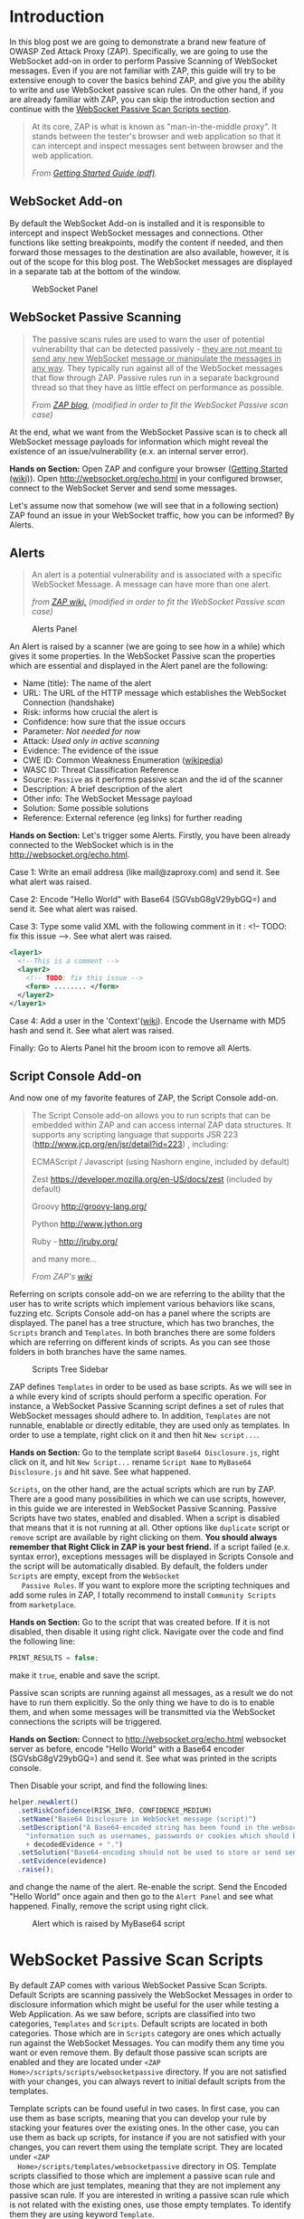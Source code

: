 #+BEGIN_COMMENT
.. title: WebSocket Passive Scan using scripts with ZAP
.. slug: websocket-passive-scan-using-scripts-with-zap
.. date: 2019-07-11 14:43:55 UTC+03:00
.. tags: ZAP, tutorial, websockets, passive, scan
.. category: 
.. link: 
.. description: 
.. type: text

#+END_COMMENT
#+OPTIONS: toc:3 

* Introduction 
  
  In this blog post we are going to demonstrate a brand new feature of OWASP
  Zed Attack Proxy (ZAP). Specifically, we are going to use the WebSocket add-on
  in order to perform Passive Scanning of WebSocket messages. Even if you are not
  familiar with ZAP, this guide will try to be extensive enough to cover the
  basics behind ZAP, and give you the ability to write and use WebSocket passive
  scan rules. On the other hand, if you are already familiar with ZAP, you can 
  skip the introduction section and continue with the [[ws-pscan-scripts][WebSocket Passive Scan Scripts
  section]].  

  #+BEGIN_QUOTE
  At its core, ZAP is what is known as "man-in-the-middle proxy". It stands
  between the tester's browser and web application so that it can intercept and
  inspect messages sent between browser and the web application.

  /From [[https://github.com/zaproxy/zaproxy/releases/download/v2.8.0/ZAPGettingStartedGuide-2.8.pdf][Getting Started Guide (pdf)]]./
  #+END_QUOTE

  #+ATTR_HTML: :align center :width 400 height 200
  [[../../images/pscan-tutorial/zap_as_proxy.png]] 

** WebSocket Add-on

   By default the WebSocket Add-on is installed and it is responsible to intercept
   and inspect WebSocket messages and connections. Other functions like setting
   breakpoints, modify the content if needed, and then forward those messages to
   the destination are also available, however, it is out of the scope for this
   blog post. The WebSocket messages are displayed in a separate tab at the
   bottom of the window. 
 
   #+ATTR_HTML: :align center :width 600 height 600
   #+CAPTION: WebSocket Panel
   [[../../images/pscan-tutorial/websocket_panel_1.png]] 

   
** WebSocket Passive Scanning                   

    #+BEGIN_QUOTE
    The passive scans rules are used to warn the user of potential vulnerability
    that can be detected passively - _they are not meant to send any new WebSocket_
    _message or manipulate the messages in any way_. They typically run against
    all of the WebSocket messages that flow through ZAP. Passive rules run in
    a separate background thread so that they have as little effect on performance
    as possible. 

    /From [[https://zaproxy.blogspot.com/2014/04/hacking-zap-3-passive-scan-rules.html][ZAP blog]], (modified in order to fit the WebSocket Passive scan case)/
    #+END_QUOTE
    
    At the end, what we want from the WebSocket Passive scan is to check all
    WebSocket message payloads for information which might reveal the
    existence of an issue/vulnerability (e.x. an internal server error).

    **Hands on Section:**    
    Open ZAP and configure your browser ([[https://github.com/zaproxy/zap-core-help/wiki/HelpStartStart][Getting Started (wiki)]]). Open
    http://websocket.org/echo.html in your configured browser, connect to the
    WebSocket Server and send some messages.

    Let's assume now that somehow (we will see that in a following section) ZAP
    found an issue in your WebSocket traffic, how you can be informed? By Alerts.
    
** Alerts     

    #+BEGIN_QUOTE
    An alert is a potential vulnerability and is associated with a specific
    WebSocket Message. A message can have more than one alert. 

    /from [[https://github.com/zaproxy/zap-core-help/wiki/HelpStartConceptsAlerts][ZAP wiki,]] (modified in order to fit the WebSocket Passive scan case)/
    #+END_QUOTE
   
     #+ATTR_HTML: :align center :width 800 height 500
     #+CAPTION: Alerts Panel
    [[../../images/pscan-tutorial/alert_panel_1.png]] 

    An Alert is raised by a scanner (we are going to see how in a while) which
    gives it some properties. In the WebSocket Passive scan the properties
    which are essential and displayed in the Alert panel are the following:

    + Name (title): The name of the alert
    + URL: The URL of the HTTP message which establishes the WebSocket Connection (handshake)
    + Risk: informs how crucial the alert is
    + Confidence: how sure that the issue occurs
    + Parameter: /Not needed for now/
    + Attack: /Used only in active scanning/
    + Evidence: The evidence of the issue
    + CWE ID: Common Weakness Enumeration ([[https://en.wikipedia.org/wiki/Common_Weakness_Enumeration][wikipedia]])
    + WASC ID: Threat Classification Reference
    + Source: =Passive= as it performs passive scan and the id of the scanner
    + Description: A brief description of the alert
    + Other info: The WebSocket Message payload
    + Solution: Some possible solutions
    + Reference: External reference (eg links) for further reading 

    **Hands on Section:**    
    Let's trigger some Alerts. Firstly, you have been already connected to the
    WebSocket which is in the http://websocket.org/echo.html.

    Case 1: Write an email address (like mail@zaproxy.com) and send it. See what alert
    was raised. 

    Case 2: Encode "Hello World" with Base64 (SGVsbG8gV29ybGQ=) and send it. 
    See what alert was raised. 
    
    Case 3: Type some valid XML with the following comment in it : 
    <!-- TODO: fix this issue -->. See what alert was raised.

    #+BEGIN_SRC xml
      <layer1>
        <!--This is a comment -->
        <layer2>
          <!-- TODO: fix this issue -->
          <form> ........ </form>
        </layer2>
      </layer1>
    #+END_SRC

    Case 4: Add a user in the 'Context'([[https://github.com/zaproxy/zap-core-help/wiki/HelpStartConceptsAuthentication#formBased][wiki]]). Encode the Username with MD5 hash and send
    it. See what alert was raised. 

    Finally: Go to Alerts Panel hit the broom icon to remove all Alerts.
    
** Script Console Add-on

   And now one of my favorite features of ZAP, the Script Console add-on.

   #+BEGIN_QUOTE
   The Script Console add-on allows you to run scripts that can be embedded within ZAP and can access internal ZAP data structures. It supports any scripting language that supports JSR 223 (http://www.jcp.org/en/jsr/detail?id=223) , including:

   ECMAScript / Javascript (using Nashorn engine, included by default)

   Zest https://developer.mozilla.org/en-US/docs/zest (included by default)

   Groovy http://groovy-lang.org/

   Python http://www.jython.org

   Ruby - http://jruby.org/

   and many more...
   
   /From ZAP's [[https://github.com/zaproxy/zap-core-help/wiki/HelpAddonsScriptsScripts][wiki]]/
   #+END_QUOTE

   Referring on scripts console add-on we are referring to the ability that the
   user has to write scripts which implement various behaviors like scans, fuzzing etc.
   Scripts Console add-on has a panel where the scripts are displayed. The panel
   has a tree structure, which has two branches, the =Scripts= branch and
   =Templates=. In both branches there are some folders which are referring on
   different kinds of scripts. As you can see those folders in both branches have
   the same names.

   #+ATTR_HTML: :align center :width 300 height 800
   #+CAPTION: Scripts Tree Sidebar
   [[../../images/pscan-tutorial/scripts_tree.png]]

   ZAP defines =Templates= in order to be used as base scripts. As we will see
   in a while every kind of scripts should perform a specific operation. For
   instance, a WebSocket Passive Scanning script defines a set of rules that
   WebSocket messages should adhere to. In addition, =Templates= are not
   runnable, enablable or directly editable, they are used only as templates. In
   order to use a template, right click on it and then hit =New script...=. 

   **Hands on Section:**
   Go to the template script =Base64 Disclosure.js=, right click on it, and hit
   =New Script...= rename  =Script Name= to =MyBase64 Disclosure.js= and hit
   save. See what happened. 

   =Scripts=, on the other hand, are the actual scripts which are run by ZAP.
   There are a good many possibilities in which we can use scripts,
   however, in this guide we are interested in WebSocket Passive Scanning.
   Passive Scripts have two states, enabled and disabled. When a script is
   disabled that means that it is not running at all. Other options like
   =duplicate= script or =remove= script are available by right clicking on
   them. **You should always remember that Right Click in ZAP is your best
   friend.** If a script failed (e.x. syntax error), exceptions messages will be
   displayed in Scripts Console and the script will be automatically disabled.
   By default, the folders under =Scripts= are empty, except from the =WebSocket
   Passive Rules=. If you want to explore more the scripting techniques and add
   some rules in ZAP, I totally recommend to install =Community Scripts= from
   =marketplace=.  
   
   **Hands on Section:**
   Go to the script that was created before. If it is not disabled, then disable it
   using right click. Navigate over the code and find the following line: 
   
   #+BEGIN_SRC js
   PRINT_RESULTS = false;
   #+END_SRC
   
   make it =true=, enable and save the script. 

   Passive scan scripts are running against all messages, as a result we do not have to
   run them explicitly. So the only thing we have to do is to enable them, and when
   some messages will be transmitted via the WebSocket connections the scripts will
   be triggered.

   **Hands on Section:** Connect to http://websocket.org/echo.html websocket
   server as before, encode "Hello World" with a Base64 encoder
   (SGVsbG8gV29ybGQ=) and send it. See what was printed in the scripts console.
   
   Then Disable your script, and find the following lines: 

   #+BEGIN_SRC js
   helper.newAlert()
     .setRiskConfidence(RISK_INFO, CONFIDENCE_MEDIUM)
     .setName("Base64 Disclosure in WebSocket message (script)")
     .setDescription("A Base64-encoded string has been found in the websocket incoming message. Base64-encoded data may contain sensitive " +
       "information such as usernames, passwords or cookies which should be further inspected. Decoded evidence: "
       + decodedEvidence + ".")
     .setSolution("Base64-encoding should not be used to store or send sensitive information.")
     .setEvidence(evidence)
     .raise();
   #+END_SRC
   and change the name of the alert. Re-enable the script. Send the Encoded
   "Hello World" once again and then go to the =Alert Panel= and see what happened.
   Finally, remove the script using right click.

   #+ATTR_HTML: :align center :width 900 height 400
   #+CAPTION: Alert which is raised by MyBase64 script
   [[../../images/pscan-tutorial/mybase64_alert.png]]
   
   
* WebSocket Passive Scan Scripts
  <<ws-pscan-scripts>>

  By default ZAP comes with various WebSocket Passive Scan Scripts. Default
  Scripts are scanning passively the WebSocket Messages in order to disclosure
  information which might be useful for the user while testing a Web
  Application. As we saw before, scripts are classified into two categories,
  =Templates= and =Scripts=. Default scripts are located in both categories.
  Those which are in =Scripts= category are ones which actually run against
  the WebSocket Messages. You can modify them any 
  time you want or even remove them. By default those passive scan scripts are
  enabled and they are located under =<ZAP Home>/scripts/scripts/websocketpassive=
  directory. If you are not satisfied with your changes, you can always revert
  to initial default scripts from the templates. 
  
  Template scripts can be found useful in two cases. In first case, you can use
  them as base scripts, meaning that you can develop your rule by stacking your
  features over the existing ones. In the other case, you can use them as back up
  scripts, for instance if you are not satisfied with your changes, you can
  revert them using the template script. They are located under =<ZAP
  Home>/scripts/templates/websocketpassive= 
  directory in OS. Template scripts classified to those which are implement a
  passive scan rule and those which are just templates, meaning that they are not
  implement any passive scan rule. If you are interested in writing a passive scan
  rule which is not related with the existing ones, use those empty templates. To
  identify them they are using keyword =Template=.

  Full list of default WebSocket Passive scan scripts and explanation about them
  can be found in ZAP help (=F1 -> Add Ons -> WebSockets -> Passive Scan
  Rules=). 

** Default Scripts 

   + **Base64 Disclosure:** 
     This script analyzes incoming WebSocket message payload for Base64 strings.
     The encoded information may include sensitive data which may not
     specifically meant for end user consumption. The regular expression which
     is used to identify the Base64 string is based on padding characters. As
     result False Negative may occur if the encoded string has length N bits
     where (N)mod6 = 0. On the other hand, False Positives may occur if the
     input text contains strings ending with '='. 

   + **Information Disclosure: Application Errors:**
     This script analyzes incoming WebSocket message payload for Base64 strings.
     The encoded information may include sensitive data which may not
     specifically meant for end user consumption. The regular expression which
     is used to identify the Base64 string is based on padding characters. As
     result False Negative may occur if the encoded string has length N bits
     where (N)mod6 = 0. On the other hand, False Positives may occur if the
     input text contains strings ending with '='. 

   + **Information Disclosure: Credit Card Number:**
     This script scans for the presence of Personally Information Identifiable
     in incoming WebSocket message paylaod. More specifically, it passively
     scans payload for credit card numbers. The available scans are for the
     following credit card types: {American Express, Diners Club, Discover, Jcb,
     Mestro, Master Card, Visa}. 

   + **Information Disclosure: Debug Errors:** 
     This script checks the incoming WebSocket message payload for known Debug
     Error message fragments. Access to such details may provide a malicious
     individual with means by which to further abuse the web site. They may also
     leak data not specifically meant for end user consumption. 

   + **Information Disclosure: Email address:**
     This script scans incoming WebSocket messages for email addresses. Email
     addresses may be not specifically meant for end user consumption. 

   + **Information Disclosure: Suspicious XML Comments:**
     This script checks incoming WebSocket messages payloads, which are XML
     formatted, for suspicious comments. The comments it is searching for are
     relevant to components with which an attacker can extract useful
     information. Comments like FIXME, BUG, etc might be helpful for further
     attacks targeting the weaknesses of the web application.

   + **Private Address Disclosure:**
     Checks incoming WebSocket message payload for inclusion of RFC 1918 IPv4
     addresses as well as Amazon EC2 private hostnames (for example, ip-10-0-56-78).
     This information can give an attacker useful information about the IP address
     scheme of the internal network, and might be helpful for further attacks
     targeting internal systems. This passive scanner may generate false positives in
     the case of larger dotted numeric strings, such as vp09.02.51.10.01.09.16, where
     the latter 4 octets appear to be a RFC 1918 IPv4 address. After review an
     analyst can mark such alerts as False Positives in ZAP.  

   + **Username Disclosure:**   
     Checks incoming WebSocket message payload for usernames. This script can find
     usernames which are hashed with the following methods: {MD2, MD5, SHA256,
     SHA384, SHA512}. The usernames have to be defined in any context before. In
     order to a add user in a Context follow the steps below: 
    
     1. Include the handshake request in `Context`
     2. Set the target user in `Session Context`
     
** Change the Default Scripts
   
   What's great about scripts is the fact that's extremely easy to
   configure them according to your own needs. All WebSocket Passive scans are
   implemented with scripts. Additionally, you can easily reproduce an issue
   only by sharing and loading the same script.

*** Use case 1: Application Error Scanner
    /(Based on [[https://github.com/zaproxy/zap-extensions/blob/master/addOns/websocket/src/main/zapHomeFiles/scripts/templates/websocketpassive/Application%2520Error%2520Scanner.js][Application Error Scanner script)]]/
    
    **Use case:** You need to examine a Web Application about errors which might
      be transmitted over the WebSocket Connection. Let's say that the Default
      Script supports only MySQL Errors (this is not true) and you want to add
      rules for Microsoft DB as well. 

      Let's assume that the default script is the following one:

      #+BEGIN_SRC js
OPCODE_TEXT = 0x1;
RISK_MEDIUM = 2;
CONFIDENCE_MEDIUM = 2;

var dbErrors = [/supplied argument is not a valid MySQL result/igm,
                          /Invalid parameter type/igm,
                          /You have an error in your SQL syntax/igm,
                          /server object error/igm
                          ......................
                          .....................
                          ];

function scan(helper,msg) {

    if(msg.opcode != OPCODE_TEXT || msg.isOutgoing){
        return;
    }
    var message = String(msg.getReadablePayload());

    var matches;
    dbErrors.forEach(function(pattern){
        if((matches = message.match(pattern)) != null){
            matches.forEach(function(evidence){
                raiseAlert(helper, evidence);
            });
        }
    });
}

function raiseAlert(helper, evidence){
    helper.newAlert()
        .setRiskConfidence(RISK_MEDIUM, CONFIDENCE_MEDIUM)
        .setName("Application Error Disclosure via WebSockets (script)")
        .setDescription("This payload contains an error/warning message that\
 may disclose sensitive information like the location of the file\
 that produced the unhandled exception. This information can be used\
 to launch further attacks against the web application.")
        .setSolution("Review the error payloads which are piped directly to WebSockets.\
 Handle the related exceptions.\
 Consider implementing a mechanism to provide a unique\
 error reference/identifier to the client (browser) while logging the\
 details on the server side and not exposing them to the user.")
        .setEvidence(evidence)
        .setCweId(209) // Information Exposure Through an Error Message
        .setWascId(13) // Information Leakage
        .raise();
}

function getName(){
    return "Application Error Disclosure script";
}

function getId(){
    return 110001;
}
      #+END_SRC

      How easily can you extend this script? Just by adding a few lines:

      #+BEGIN_SRC js
      var microsoftDbErrors = [/Microsoft OLE DB Provider for ODBC Drivers/igm,
                                           /Microsoft OLE DB Provider for SQL Server/igm,
                                           /ODBC Microsoft Access Driver/igm,
                                           /ODBC SQL Server Driver/igm];


      var mySqlDbErrors = [/supplied argument is not a valid MySQL result/igm,
                          /Invalid parameter type/igm,
                          /You have an error in your SQL syntax/igm,
                          /server object error/igm
                          ......................
                          .....................
                          ];
      var dbErrors = microsoftDbErrors.concat(mySqlDbErrors);
      #+END_SRC
      
      This is just a demonstration how easily you can modify some of the
      scripts. The actual script contains more Error messages for more cases. 
      
** Write your own scripts
   
   What's awesome in ZAP is the ability easily write your own rules. In this section
   we are going to write 4 different rules, from a dummy one to more "sophisticated"
   ones. In this guide I am using JavaScript but the same procedure would be
   possible using Jython with only slightly difference in syntax.      

   Actually, scripts implement an interface which is used internally by ZAP.
   WebSocket Passive Scanning uses the [[https://github.com/zaproxy/zap-extensions/blob/master/addOns/websocket/src/main/java/org/zaproxy/zap/extension/websocket/pscan/scripts/WebSocketPassiveScript.java][WebSocketPassiveScript]] interface.

   #+BEGIN_SRC java
     public interface WebSocketPassiveScript {

         void scan(WebSocketScanHelper helper, WebSocketMessageDTO msg) throws ScriptException;

         default int getId() { return ScriptsWebSocketPassiveScanner.PLUGIN_ID;  }

         default String getName() { return ScriptsWebSocketPassiveScanner.PLUGIN_NAME; }
     }
   #+END_SRC
   
   In your script you have to implement =scan(helper,msg)= and optionally
   =getId()= and =getName()=. Those methods are called every time a WebSocket
   Message is transmitted over the WebSocket protocol, either is =outgoing=
   (client -> server) or =incoming= (server -> client). 
   
   + =scan(helper,msg)=:
     Here is where you should implement your scanning rule by examining the
     =msg= and raising alerts using =helper=
     + =msg=:
       Is[[https://github.com/zaproxy/zap-extensions/blob/master/addOns/websocket/src/main/java/org/zaproxy/zap/extension/websocket/WebSocketMessageDTO.java][ WebSocketMessageDTO]] instance which represent a WebSocket Message. You
       should examine those instances using their functions which is presented in
       a Template (presented in a while as well). 
     + =helper= the [[https://github.com/zaproxy/zap-extensions/blob/master/addOns/websocket/src/main/java/org/zaproxy/zap/extension/websocket/pscan/WebSocketScanHelper.java][WebSockeScanHelper]] interface provides the =newAlert()=
       method in order to raise the appropriate alerts.
       + =helper.newAlert()= -> Returns an [[https://github.com/zaproxy/zap-extensions/blob/master/addOns/websocket/src/main/java/org/zaproxy/zap/extension/websocket/alerts/WebSocketAlertRaiser.java][WebSocketAlertRaiser]] instance which
         is used for building and raising alerts. You can find some useful
         functions and explanation about them in the Template script. 
   + /(Optional)/ =getId()=:
     The ID of the passive rule, it is used on Alerts. Scanning rules are
     documented in [[https://github.com/zaproxy/zaproxy/blob/develop/docs/scanners.md][scanners.md]] with their ID. 
   + /(Optional)/ =getName()=
     The name of the passive rule.    
     
*** Case 0: Greater Than 10
    
    **Use case:** Let's assume that you are interested in writing a rule in
    order to be informed when an outgoing WebSocket message payload, with text
    opcode, has length greater that 10.
    
    First of all, we have to create a new script using the Template. In this
    guide we are going to use only JavaScript rules, however, the procedure is
    the same for other available scripting languages as well. 

    **Hands on Section:** Create a new template from =Passive WebSocket Scan
    Template.js=, name it =GreaterThan10.js= and hit save. 

    Let's take a look at the template script. The first few lines are constants which
    might be useful in your scripts.

    #+BEGIN_SRC js
    OPCODE_CONTINUATION = 0x0;
    OPCODE_TEXT = 0x1;
    OPCODE_BINARY = 0x2;
    OPCODE_CLOSE = 0x8;
    OPCODE_PING = 0x9;
    OPCODE_PONG = 0xA;
    
    RISK_INFO = 0;
    RISK_LOW = 1;
    RISK_MEDIUM = 2;
    RISK_HIGH = 3;

    CONFIDENCE_LOW = 1;
    CONFIDENCE_MEDIUM = 2;
    CONFIDENCE_HIGH = 3;
    #+END_SRC
    
    **Hands on Section:** Keep only the constants which are useful for our case (e.g.
      =OPCODE_TEXT=, =RISK_INFO=, =CONFIDENCE_HIGH=). 
      
    Template script also contains help content with functions and variables
    which might be useful to you.

    #+BEGIN_SRC js    
      /**
       ,* This function scans passively WebSocket messages. The scan function will be called for
       ,* messages via ZAP.
       ,*
       ,* @param helper - the WebSocketPassiveHelper interface provides the newAlert() method in order
       ,*                 to raise the appropriate alerts
       ,*
       ,* Some useful function(s) about  WebSocketPassiveHelper:
       ,* helper.newAlert() -> Returns an WebSocketAlertRaiser instance which is used
       ,*                      for building and raising alerts.

       ,* * Some useful functions about WebSocketAlertRaiser:
       ,* * alertRaiser.setRiskConfidence(risk, confidence) -> Sets the Risk and the Confidence of the alert. (by default RISK_INFO, CONFIDENCE_MEDIUM).
       ,* * alertRaiser.setName(name)                       -> Sets the name (by default "").
       ,* * alertRaiser.setDescription(description)         -> Sets a description about potential threat (by default "").
       ,* * alertRaiser.setParam(param)                     -> Sets in which parameter threat is noticed (by default "").
       ,* * alertRaiser.setSolution(solution)               -> Sets a possible solution (by default "").
       ,* * alertRaiser.setReference(reference)             -> Sets extra references (ex. a web link) (by default "").
       ,* * alertRaiser.setEvidence(evidence)               -> Sets what's the evidence of potential thread (by default "").
       ,* * alertRaiser.setCweId(cweId)                    -> Sets the CWE ID of the issue (by default 0)
       ,* * alertRaiser.setWascId(wascId)                   -> Sets the WASC ID of the issue (by default 0)
       ,* * alertRaiser.raise()                             -> Build and Raise the alert (returns the WebSocketAlertWrapper)

       ,* @param msg - the Websocket Message being scanned. This is a WebSocketMessageDTO object.
       ,*
       ,* Some useful functions and fields of WebSocketMessageDTO:
       ,* msg.channel        -> Channel of the message (WebSocketChannelDTO)
       ,* msg.id             -> Unique ID of the message (int)
       ,* msg.opcode         -> Opcode of the message (int) (Opcodes defined bellow)
       ,* msg.readableOpcode -> Textual representation of opcode (String)
       ,* msg.isOutgoing     -> Outgoing or incoming message (boolean)
       ,* msg.getReadablePayload() -> Return readable representation of payload
       ,*
       ,* * Some useful functions and fields of WebSocketChannelDTO:
       ,* * channel.id         -> Unique ID of the message (int)
       ,* * channel.host       -> Host of the WebSocket Server (String)
       ,* * channel.port       -> Port where the channel is connected at. Usually at 80 or 443.
       ,* * channel.url        -> URL used in HTTP handshake (String).
       ,*/
      function scan(helper,msg) {
          // ............
      }
    #+END_SRC

    It's quite common in passive scan rules to check first if the message has
    the properties we want. 

    **Hands on Section:** Remove the default code in =scan(helper, msg)=, then 
      check if the message has those properties (be outgoing and has text
      opcode) and keep them for examination else return without doing anything. 
      
    When it is required to examine the payload we have to extract the payload of
    the WebSocket message. 
    
    **Hands on Section:** Get the payload and check if it has more than 10 characters.

    If the payload  has  =payload.length > 10= then we have to
    raise an alert in order to inform ourselves that a message payload violate
    our rule. Raise an alert by using =helper.newAlert()= and build the alert
    accordingly. 

    **Hands on Section:** Raise an alert with a Name, Risk & Confidence, evidence
      and description. **Save and Enable the script**

    #+BEGIN_SRC js 
      OPCODE_TEXT = 0x1;
      RISK_INFO = 0;
      CONFIDENCE_HIGH = 3;

      function scan(helper,msg) {

          if(msg.opcode != OPCODE_TEXT || !msg.isOutgoing){
              return;
          }

          var payload = String(msg.getReadablePayload());

          if(payload.length > 10){
              helper.newAlert()
                  .setRiskConfidence(RISK_INFO, CONFIDENCE_HIGH)
                  .setName("Greater Than 10 (Script)")
                  .setDescription("The payload has more than 10 characters")
                  .setEvidence(payload)
                  .raise();
          }
      }
    #+END_SRC
        
*** Case 1: Email Disclosure
    /(Based on [[https://github.com/zaproxy/zap-extensions/blob/master/addOns/websocket/src/main/zapHomeFiles/scripts/templates/websocketpassive/Email%2520Disclosure.js][Email Disclosure Script]])/

    We are using this case because it's common to have Regular Expression
    patterns in rules. In this rule we want a pattern in order to identify email
    addresses in WebSocket messages payloads. This script is
    straightforward as it uses just a regular expression to match the pattern
    with the incoming message payload.

    When we are using patterns the best way is to set the =evidence=, of the alert,
    to the matching characters in order to be informed about the potential
    issue. In this script we set also Name and ID to the rule.

    #+BEGIN_SRC js 
          // This script scans incoming WebSocket messages for email address.

          // * Author: Manos Kirtas (Manos Kirtas)
          // * Based on: community-scripts/passive/Find Emails.js

          OPCODE_TEXT = 0x1;
          RISK_INFO = 0;
          CONFIDENCE_HIGH = 3;

          var emailRegex = new RegExp("([a-z0-9_.+-]+@[a-z0-9]+[a-z0-9-]*\.[a-z0-9-.]*[a-z0-9]{2,})", 'gmi');

          function scan(helper,msg) {

          if(msg.opcode != OPCODE_TEXT || msg.isOutgoing){
              return;
          }
          var message = String(msg.getReadablePayload());
          var matches;

          if((matches = message.match(emailRegex)) != null) {
              matches.forEach(function(evidence){
                  helper.newAlert()
                      .setRiskConfidence(RISK_INFO, CONFIDENCE_HIGH)
                      .setName("Email address found in WebSocket message (script).")
                      .setDescription("An email address was found in a WebSocket Message.")
                      .setSolution("Remove emails that are not public.")
                      .setEvidence(evidence)
                      .setCweId(200) //Information Exposure
                      .setWascId(13) // Information Leakage
                      .raise();
              });
          }
      }

      function getName(){
          return "Email Disclosure script";
      }

      function getId(){
          return 110004;
      } 
    #+END_SRC

*** Case 2: Base64 Disclosure
    /(Based on [[https://github.com/zaproxy/zap-extensions/blob/master/addOns/websocket/src/main/zapHomeFiles/scripts/templates/websocketpassive/Base64%2520Disclosure.js][Base64 Disclosure Script]])/

    Base64 disclosure script is based also in pattern matching. However, it's
    interesting because it uses Java build-in libraries. You can easily
    define Java instances and types as follows:

    #+BEGIN_SRC js
    base64Decoder = java.util.Base64.getDecoder();
    JavaString = Java.type("java.lang.String");
    #+END_SRC

    Those two variables are going to help us to decode Base64 matches and make the
    content human readable. 
    
    #+BEGIN_SRC js
      // * This script analyzes incoming websocket messages for base64 strings.

      // * Regex Test: https://regex101.com/r/OOElRY/3
      // ** Forked by: https://regex101.com/library/dS0sM8

      // Author: Manos Kirtas (manolis.kirt@gmail.com)

      // Passive scan rules should not send messages
      // Right click the script in the Scripts tree and select "enable"  or "disable"

      OPCODE_TEXT = 0x1;
      RISK_INFO = 0;
      CONFIDENCE_MEDIUM = 2;

      var base64Regex = /((?:[A-Za-z0-9+\/]{4}\n?)*(?:[A-Za-z0-9+\/]{2}==|[A-Za-z0-9+\/]{3}=))/gmi;

      base64Decoder = java.util.Base64.getDecoder();
      JavaString = Java.type("java.lang.String");

      function scan(helper,msg) {

          if(msg.opcode != OPCODE_TEXT || msg.isOutgoing){
              return;
          }
          var message = String(msg.getReadablePayload());
          var matches;

          if( (matches = message.match(base64Regex)) != null ){
              matches.forEach(function(evidence){

                  var decodedEvidence = new JavaString(base64Decoder.decode(evidence));

                  helper.newAlert()
                      .setRiskConfidence(RISK_INFO, CONFIDENCE_MEDIUM)
                      .setName("Base64 Disclosure in WebSocket message (script)")
                      .setDescription("A Base64-encoded string has been found in the websocket incoming message. Base64-encoded data may contain sensitive " +
                                      "information such as usernames, passwords or cookies which should be further inspected. Decoded evidence: "
                                      + decodedEvidence + ".")
                      .setSolution("Base64-encoding should not be used to store or send sensitive information.")
                      .setEvidence(evidence)
                      .raise();
              });
          }
      }

      function getName(){
          return "Base64 Disclosure script";
      }

      function getId(){
          return 110002;
      }
    #+END_SRC

*** Case 3: Username Disclosure 
    /(Based on [[https://github.com/zaproxy/zap-extensions/blob/master/addOns/websocket/src/main/zapHomeFiles/scripts/templates/websocketpassive/Username%2520Idor%2520Scanner.js][Username Disclosure Script]])/

    Finally, we are going to examine the Username Disclosure script. I consider
    this script as "sophisticated" one as it is accessing internal ZAP
    data structure. 
    
    **Use case:** Let's assume that you are suspecting that the web application
    you are checking sends usernames and passwords via
    WebSocket. You also suspect that the username hashed with a common
    hashing algorithm before was sent via WebSocket connection. In order to check this
    you have to create a script which is checking patterns of common hashes of
    usernames which are used. You provide the usernames to the Web Application
    by using a login form. 

    You can tell ZAP that you are using credential for a specific
    Web Application by adding them in =Context=. 

    **Hands on Section:** Visit http://websocket.org/echo.html as before. Create a new
    context, use as root node the http://echo.websocket.org, then set up the
    authentication mechanism in your context (by right clicking on them ;)
    =Session Properties -> Authentication -> Form-Based Authentication=, and add
    a =User= in =Session Properties -> User -> Add=. 
    
    In order to check formally if a username is transmitted over the WebSocket
    protocol we have to access =Contexts= and the stored
    =Users=. In order to access them we should access the following internal ZAP
    classes:
    
    #+BEGIN_SRC js
    var Model = Java.type("org.parosproxy.paros.model.Model");
    var Control = Java.type("org.parosproxy.paros.control.Control");
    var ExtensionUserManagement = Java.type("org.zaproxy.zap.extension.users.ExtensionUserManagement");
    #+END_SRC

    =Model= can provide us the access to ZAP contexts, while =Control= is used
    to obtain the =ExtensionUserManagement= class. 

    #+BEGIN_SRC js
      function getUsers(){
          if(( extUserManagment = getExtensionUserManagment()) != null){
              usersList  = [];
              var contexts = Model.getSingleton().getSession().getContexts();
              var context;

              for(var i = 0; i < contexts.size(); i++){
                  context = contexts.get(i);
                  var contextUsers = extUserManagment.getContextUserAuthManager(context.getIndex()).getUsers();
                  if(contextUsers.size() > 0){
                      for(var j = 0; j < contextUsers.size(); j++ ){
                          usersList.push(contextUsers.get(j));
                      }
                  }
              }
          }
          return usersList;
      }

      function getExtensionUserManagment(){
          if(extUserManagment == null){
              extUserManagment = Control.getSingleton()
                  .getExtensionLoader()
                  .getExtension(ExtensionUserManagement.class);
          }
          return extUserManagment;
      }
    #+END_SRC
    
    In addition to that we are using the =Appache Commons Codec=
    library, which came bundled with ZAP, to hash the usernames.
    
    #+BEGIN_SRC js    
var DigestUtils = Java.type("org.apache.commons.codec.digest.DigestUtils");
    
function getHashes(username){
    var usernameHashes = {};
    usernameHashes['MD2'] = new RegExp(DigestUtils.md2Hex(username), 'gmi');
    usernameHashes['MD5'] = new RegExp(DigestUtils.md5Hex(username), 'gmi');
    usernameHashes['SHA1'] = new RegExp(DigestUtils.sha1Hex(username), 'gmi');
    usernameHashes['SHA256'] = new RegExp(DigestUtils.sha256Hex(username), 'gmi');
    usernameHashes['SHA384'] = new RegExp(DigestUtils.sha384Hex(username), 'gmi');
    usernameHashes['SHA512'] = new RegExp(DigestUtils.sha512Hex(username), 'gmi');

    return usernameHashes;
}
    #+END_SRC 
    
    It's quite obvious that in the next step we should just check the above
    patterns. This might seem difficult if not familiar with the code base,
    however it's not (I am not familiar with code base too). A great thing about ZAP
    is the fact it have plenty of passive and active rules available. 

    Firstly, I would like to refer to community scripts. Community scripts are
    developed by community and they are responsible for various "extra" rules
    that ZAP has. If you don't use them already, I totally recommend to give them a try by
    installing them via =Marketplace=. In the Community Scripts you can find all
    you need to develop a "sophisticated" WebSocket Passive Scanner script. In
    fact, some of the above scripts are based on existing HTTP scanning script (e.g. [[https://github.com/zaproxy/community-scripts/blob/master/passive/Find%2520Emails.js][Email
    Disclosure]]).  

    If you don't find what you are searching for in the Community Scripts, then maybe you
    have to take look at the Java rules. Most of the above scripts are based on them. For
    example, the script in that last use case is inspired by and uses code blocks from the
    existing HTTP passive scan rule for Users Disclosure ([[https://github.com/zaproxy/zap-extensions/blob/master/addOns/pscanrulesBeta/src/main/java/org/zaproxy/zap/extension/pscanrulesBeta/UsernameIdorScanner.java][UsernameIdorScanner.java]]). 
    
    /(The actual script is [[https://github.com/zaproxy/zap-extensions/blob/master/addOns/websocket/src/main/zapHomeFiles/scripts/templates/websocketpassive/Username%2520Idor%2520Scanner.js][Username Idor Scanner]])/

* Tips and Tricks 
  
  1. If you prefer your editor to write and modify the script this is not a problem.
     You can modify externally the scripts and when you save them, ZAP will
     prompt you to choose if you prefer to keep your external changes.

  2. If you need some help, use what works better for you from [[https://github.com/zaproxy/zaproxy#for-help-using-zap][here]].  
  

* Contribute to ZAP
  
  There are many ways to contribute in ZAP. If you are interested in WebSocket
  Passive Scanning scripts, you can contribute your scripts in [[https://github.com/zaproxy/community-scripts/tree/master/websocketpassive][Community Scripts Repo]],
  PRs are more than welcome. In addition, if there is an intention to improve
  an existing default script or even add a new one, you can open an issue for
  enhancement in [[https://github.com/zaproxy/zaproxy][zaproxy repo]] and discuss them with the ZAP community.
 
* Acknowledgments 
  
  This projects is part of my GSoC'18 & GSoC'19 participation. So I would like
  to thank Google Summer of Code for the opportunity. **Last but not least, I would like to thank my mentors [[https://twitter.com/psiinon][@psiinon]], [[https://twitter.com/kingthorin_rm][@kingthorin]] and [[https://github.com/thc202][thc202]] for the support and the extensively code review.**

